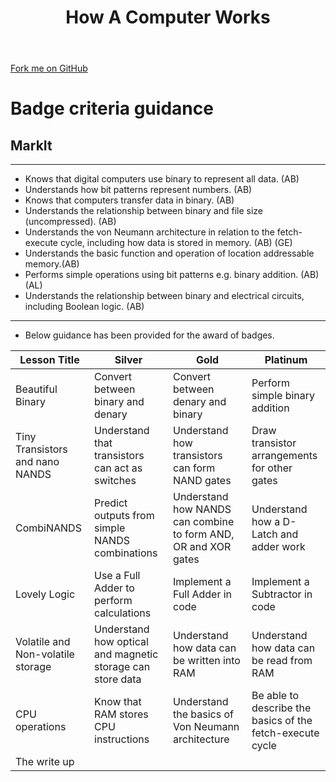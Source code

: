 #+STARTUP:indent
#+HTML_HEAD: <link rel="stylesheet" type="text/css" href="css/styles.css"/>
#+HTML_HEAD_EXTRA: <link href='http://fonts.googleapis.com/css?family=Ubuntu+Mono|Ubuntu' rel='stylesheet' type='text/css'>
#+OPTIONS: f:nil author:nil num:1 creator:nil timestamp:nil  
#+TITLE: How A Computer Works
#+AUTHOR: Marc Scott

#+BEGIN_HTML
<div class=ribbon>
<a href="https://github.com/MarcScott/8-CS-Computers">Fork me on GitHub</a>
</div>
#+END_HTML

* COMMENT Use as a template
:PROPERTIES:
:HTML_CONTAINER_CLASS: activity
:END:
** Learn It
:PROPERTIES:
:HTML_CONTAINER_CLASS: learn
:END:

** Research It
:PROPERTIES:
:HTML_CONTAINER_CLASS: research
:END:

** Design It
:PROPERTIES:
:HTML_CONTAINER_CLASS: design
:END:

** Build It
:PROPERTIES:
:HTML_CONTAINER_CLASS: build
:END:

** Test It
:PROPERTIES:
:HTML_CONTAINER_CLASS: test
:END:

** Run It
:PROPERTIES:
:HTML_CONTAINER_CLASS: run
:END:

** Document It
:PROPERTIES:
:HTML_CONTAINER_CLASS: document
:END:

** Code It
:PROPERTIES:
:HTML_CONTAINER_CLASS: code
:END:

** Program It
:PROPERTIES:
:HTML_CONTAINER_CLASS: program
:END:

** Try It
:PROPERTIES:
:HTML_CONTAINER_CLASS: try
:END:

** Badge It
:PROPERTIES:
:HTML_CONTAINER_CLASS: badge
:END:

** Save It
:PROPERTIES:
:HTML_CONTAINER_CLASS: save
:END:
* Badge criteria guidance
:PROPERTIES:
:HTML_CONTAINER_CLASS: activity
:END:
** MarkIt
:PROPERTIES:
:HTML_CONTAINER_CLASS: document
:END:
---------
- Knows that digital computers use binary to represent all data. (AB)
- Understands how bit patterns represent numbers. (AB)
- Knows that computers transfer data in binary. (AB)
- Understands the relationship between binary and file size (uncompressed). (AB)
- Understands the von Neumann architecture in relation to the fetch- execute cycle, including how data is stored in memory. (AB) (GE)
- Understands the basic function and operation of location addressable memory.(AB)
- Performs simple operations using bit patterns e.g. binary addition. (AB) (AL)
- Understands the relationship between binary and electrical circuits, including Boolean logic. (AB)
-------------
- Below guidance has been provided for the award of badges.
| <40>                                     | <40>                                     | <40>                                     | <40>                                     |
| Lesson Title                             | Silver                                   | Gold                                     | Platinum                                 |
|------------------------------------------+------------------------------------------+------------------------------------------+------------------------------------------|
| Beautiful Binary                         | Convert between binary and denary        | Convert between denary and binary        | Perform simple binary addition           |
| Tiny Transistors and nano NANDS          | Understand that transistors can act as switches | Understand how transistors can form NAND gates | Draw transistor arrangements for other gates |
| CombiNANDS                               | Predict outputs from simple NANDS combinations | Understand how NANDS can combine to form AND, OR and XOR gates | Understand how a D-Latch and adder work  |
| Lovely Logic                             | Use a Full Adder to perform calculations | Implement a Full Adder in code           | Implement a Subtractor in code           |
| Volatile and Non-volatile storage        | Understand how optical and magnetic storage can store data | Understand how data can be written into RAM | Understand how data can be read from RAM |
| CPU operations                           | Know that RAM stores CPU instructions    | Understand the basics of Von Neumann architecture | Be able to describe the basics of the fetch-execute cycle |
| The write up                             |                                          |                                          |                                          |
